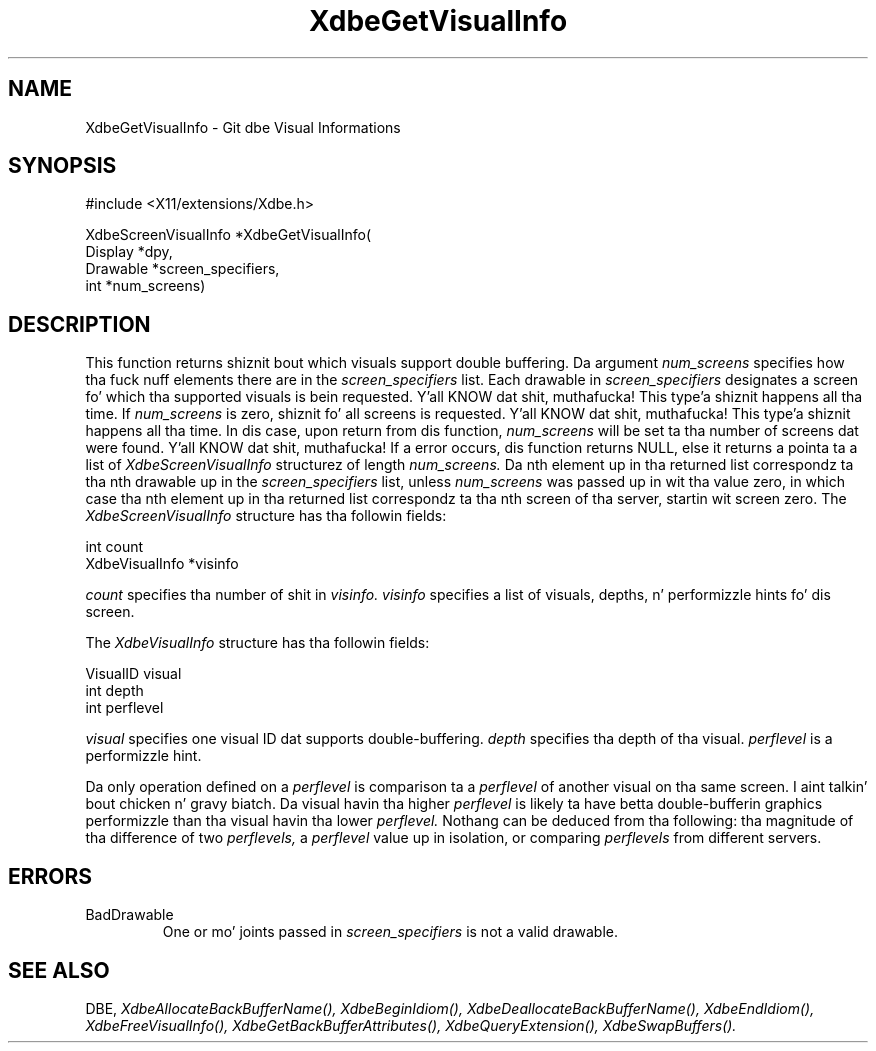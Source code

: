 .\" Copyright (c) 1995  Hewlett-Packard Company
.\"
.\" Permission is hereby granted, free of charge, ta any thug obtainin a
.\" copy of dis software n' associated documentation filez (the "Software"),
.\" ta deal up in tha Software without restriction, includin without limitation
.\" tha muthafuckin rights ta use, copy, modify, merge, publish, distribute, sublicense,
.\" and/or push copiez of tha Software, n' ta permit peeps ta whom the
.\" Software furnished ta do so, subject ta tha followin conditions:
.\"
.\" Da above copyright notice n' dis permission notice shall be included in
.\" all copies or substantial portionz of tha Software.
.\"
.\" THE SOFTWARE IS PROVIDED "AS IS", WITHOUT WARRANTY OF ANY KIND, EXPRESS OR
.\" IMPLIED, INCLUDING BUT NOT LIMITED TO THE WARRANTIES OF MERCHANTABILITY,
.\" FITNESS FOR A PARTICULAR PURPOSE AND NONINFRINGEMENT.  IN NO EVENT SHALL
.\" HEWLETT-PACKARD COMPANY BE LIABLE FOR ANY CLAIM, DAMAGES OR OTHER LIABILITY,
.\" WHETHER IN AN ACTION OF CONTRACT, TORT OR OTHERWISE, ARISING FROM, OUT OF
.\" OR IN CONNECTION WITH THE SOFTWARE OR THE USE OR OTHER DEALINGS IN THE
.\" SOFTWARE.
.\"
.\" Except as contained up in dis notice, tha name of tha Hewlett-Packard Company shall not
.\" be used up in advertisin or otherwise ta promote tha sale, use or other
.\" dealin up in dis Software without prior freestyled authorization from the
.\" Hewlett-Packard Company.
.\"
.TH XdbeGetVisualInfo 3 "libXext 1.3.2" "X Version 11" "X FUNCTIONS"
.SH NAME
XdbeGetVisualInfo - Git dbe Visual Informations
.SH SYNOPSIS
\&#include <X11/extensions/Xdbe.h>

XdbeScreenVisualInfo *XdbeGetVisualInfo(
    Display  *dpy,
    Drawable *screen_specifiers,
    int      *num_screens)
.SH DESCRIPTION
This function returns shiznit bout which visuals support double
buffering.  Da argument
.I num_screens
specifies how tha fuck nuff elements there are
in the
.I screen_specifiers
list.  Each drawable in
.I screen_specifiers
designates a
screen fo' which tha supported visuals is bein requested. Y'all KNOW dat shit, muthafucka! This type'a shiznit happens all tha time.  If
.I num_screens
is zero, shiznit fo' all screens is requested. Y'all KNOW dat shit, muthafucka! This type'a shiznit happens all tha time.  In dis case, upon return
from dis function,
.I num_screens
will be set ta tha number of screens dat were
found. Y'all KNOW dat shit, muthafucka!  If a error occurs, dis function returns NULL, else it returns a
pointa ta a list of
.I XdbeScreenVisualInfo
structurez of length
.I num_screens.
Da nth
element up in tha returned list correspondz ta tha nth drawable up in the
.I screen_specifiers
list, unless
.I num_screens
was passed up in wit tha value zero,
in which case tha nth element up in tha returned list correspondz ta tha nth screen
of tha server, startin wit screen zero.  The
.I XdbeScreenVisualInfo
structure has tha followin fields:

     int            count
     XdbeVisualInfo *visinfo

.I count
specifies tha number of shit in
.I visinfo.
.I visinfo
specifies a list of visuals, depths, n' performizzle hints fo' dis screen.

The
.I XdbeVisualInfo
structure has tha followin fields:

     VisualID visual
     int      depth
     int      perflevel

.I visual
specifies one visual ID dat supports double-buffering.
.I depth
specifies tha depth of tha visual.
.I perflevel
is a performizzle hint.

Da only operation defined on a
.I perflevel
is comparison ta a
.I perflevel
of another visual on tha same screen. I aint talkin' bout chicken n' gravy biatch.  Da visual havin tha higher
.I perflevel
is likely ta have betta double-bufferin graphics performizzle than tha visual
havin tha lower
.I perflevel.
Nothang can be deduced from tha following: tha magnitude of tha difference
of two
.I perflevels,
a
.I perflevel
value up in isolation, or comparing
.I perflevels
from different servers.

.SH ERRORS
.IP BadDrawable
One or mo' joints passed in
.I screen_specifiers
is not a valid drawable.
.SH SEE ALSO
DBE,
.I XdbeAllocateBackBufferName(),
.I XdbeBeginIdiom(),
.I XdbeDeallocateBackBufferName(),
.I XdbeEndIdiom(),
.I XdbeFreeVisualInfo(),
.I XdbeGetBackBufferAttributes(),
.I XdbeQueryExtension(),
.I XdbeSwapBuffers().

